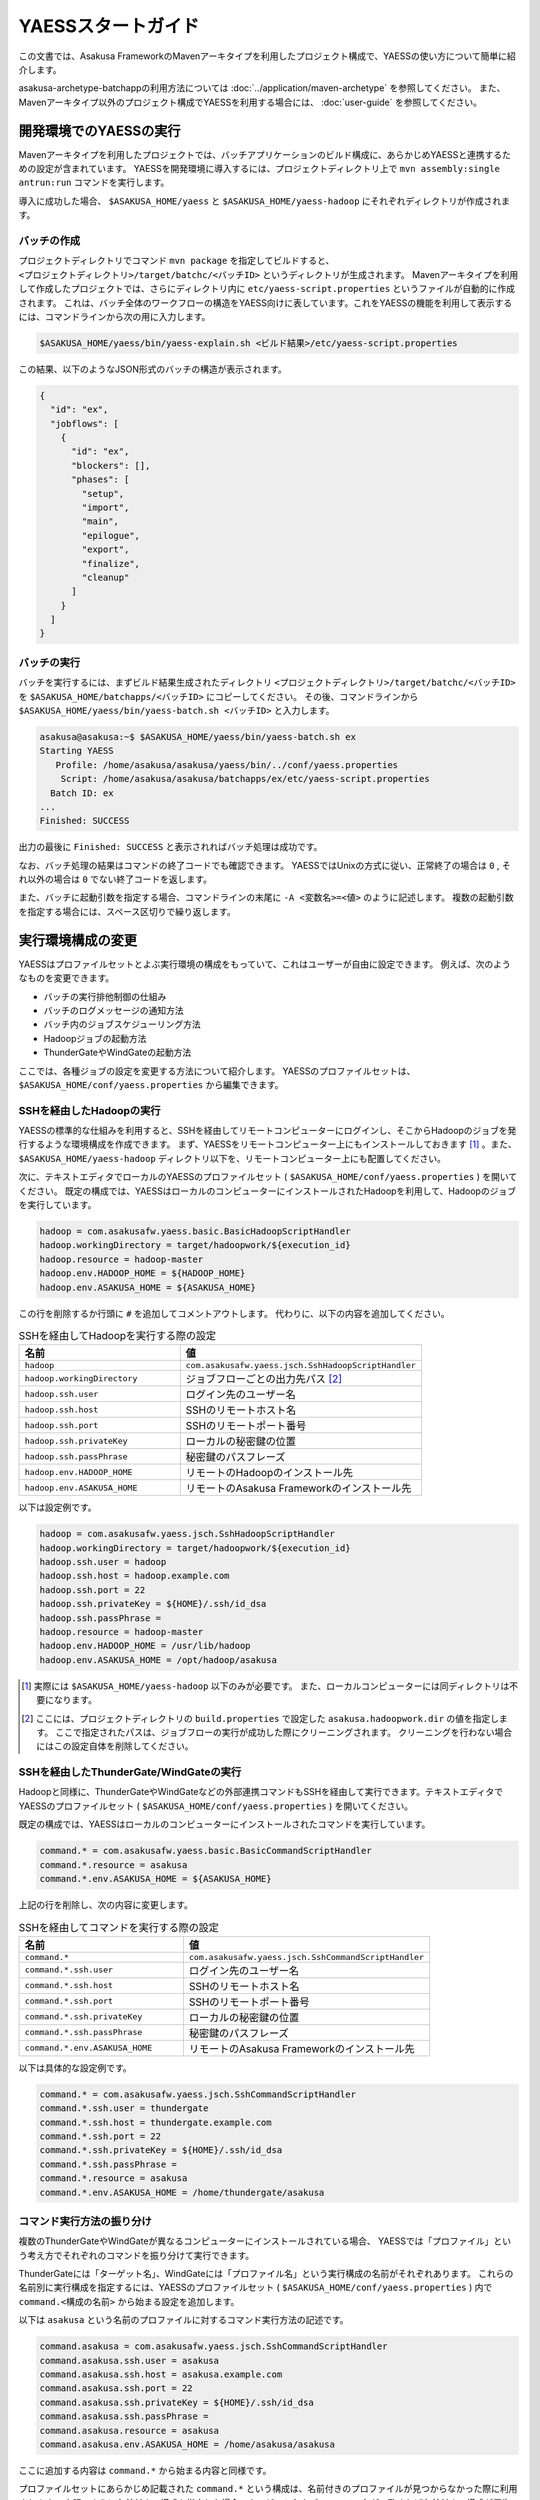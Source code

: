 ===================
YAESSスタートガイド
===================

この文書では、Asakusa FrameworkのMavenアーキタイプを利用したプロジェクト構成で、YAESSの使い方について簡単に紹介します。

asakusa-archetype-batchappの利用方法については :doc:`../application/maven-archetype` を参照してください。
また、Mavenアーキタイプ以外のプロジェクト構成でYAESSを利用する場合には、 :doc:`user-guide` を参照してください。


開発環境でのYAESSの実行
=======================

Mavenアーキタイプを利用したプロジェクトでは、バッチアプリケーションのビルド構成に、あらかじめYAESSと連携するための設定が含まれています。
YAESSを開発環境に導入するには、プロジェクトディレクトリ上で ``mvn assembly:single antrun:run`` コマンドを実行します。

導入に成功した場合、 ``$ASAKUSA_HOME/yaess`` と ``$ASAKUSA_HOME/yaess-hadoop`` にそれぞれディレクトリが作成されます。

バッチの作成
------------

プロジェクトディレクトリでコマンド ``mvn package`` を指定してビルドすると、 ``<プロジェクトディレクトリ>/target/batchc/<バッチID>`` というディレクトリが生成されます。
Mavenアーキタイプを利用して作成したプロジェクトでは、さらにディレクトリ内に ``etc/yaess-script.properties`` というファイルが自動的に作成されます。
これは、バッチ全体のワークフローの構造をYAESS向けに表しています。これをYAESSの機能を利用して表示するには、コマンドラインから次の用に入力します。

..  code-block:: sh

    $ASAKUSA_HOME/yaess/bin/yaess-explain.sh <ビルド結果>/etc/yaess-script.properties

この結果、以下のようなJSON形式のバッチの構造が表示されます。

..  code-block:: javascript

    {
      "id": "ex",
      "jobflows": [
        {
          "id": "ex",
          "blockers": [],
          "phases": [
            "setup",
            "import",
            "main",
            "epilogue",
            "export",
            "finalize",
            "cleanup"
          ]
        }
      ]
    }


バッチの実行
------------

バッチを実行するには、まずビルド結果生成されたディレクトリ ``<プロジェクトディレクトリ>/target/batchc/<バッチID>`` を ``$ASAKUSA_HOME/batchapps/<バッチID>`` にコピーしてください。
その後、コマンドラインから ``$ASAKUSA_HOME/yaess/bin/yaess-batch.sh <バッチID>`` と入力します。

..  code-block:: sh

    asakusa@asakusa:~$ $ASAKUSA_HOME/yaess/bin/yaess-batch.sh ex
    Starting YAESS
       Profile: /home/asakusa/asakusa/yaess/bin/../conf/yaess.properties
        Script: /home/asakusa/asakusa/batchapps/ex/etc/yaess-script.properties
      Batch ID: ex
    ...
    Finished: SUCCESS

出力の最後に ``Finished: SUCCESS`` と表示されればバッチ処理は成功です。

なお、バッチ処理の結果はコマンドの終了コードでも確認できます。
YAESSではUnixの方式に従い、正常終了の場合は ``0`` , それ以外の場合は ``0`` でない終了コードを返します。

また、バッチに起動引数を指定する場合、コマンドラインの末尾に ``-A <変数名>=<値>`` のように記述します。
複数の起動引数を指定する場合には、スペース区切りで繰り返します。


実行環境構成の変更
==================

YAESSはプロファイルセットとよぶ実行環境の構成をもっていて、これはユーザーが自由に設定できます。
例えば、次のようなものを変更できます。

* バッチの実行排他制御の仕組み
* バッチのログメッセージの通知方法
* バッチ内のジョブスケジューリング方法
* Hadoopジョブの起動方法
* ThunderGateやWindGateの起動方法

ここでは、各種ジョブの設定を変更する方法について紹介します。
YAESSのプロファイルセットは、 ``$ASAKUSA_HOME/conf/yaess.properties`` から編集できます。


SSHを経由したHadoopの実行
-------------------------

YAESSの標準的な仕組みを利用すると、SSHを経由してリモートコンピューターにログインし、そこからHadoopのジョブを発行するような環境構成を作成できます。
まず、YAESSをリモートコンピューター上にもインストールしておきます [#]_ 。また、 ``$ASAKUSA_HOME/yaess-hadoop`` ディレクトリ以下を、リモートコンピューター上にも配置してください。

次に、テキストエディタでローカルのYAESSのプロファイルセット ( ``$ASAKUSA_HOME/conf/yaess.properties`` ) を開いてください。
既定の構成では、YAESSはローカルのコンピューターにインストールされたHadoopを利用して、Hadoopのジョブを実行しています。

..  code-block:: properties

    hadoop = com.asakusafw.yaess.basic.BasicHadoopScriptHandler
    hadoop.workingDirectory = target/hadoopwork/${execution_id}
    hadoop.resource = hadoop-master
    hadoop.env.HADOOP_HOME = ${HADOOP_HOME}
    hadoop.env.ASAKUSA_HOME = ${ASAKUSA_HOME}

この行を削除するか行頭に ``#`` を追加してコメントアウトします。
代わりに、以下の内容を追加してください。

..  list-table:: SSHを経由してHadoopを実行する際の設定
    :widths: 10 15
    :header-rows: 1

    * - 名前
      - 値
    * - ``hadoop``
      - ``com.asakusafw.yaess.jsch.SshHadoopScriptHandler``
    * - ``hadoop.workingDirectory``
      - ジョブフローごとの出力先パス [#]_
    * - ``hadoop.ssh.user``
      - ログイン先のユーザー名
    * - ``hadoop.ssh.host``
      - SSHのリモートホスト名
    * - ``hadoop.ssh.port``
      - SSHのリモートポート番号
    * - ``hadoop.ssh.privateKey``
      - ローカルの秘密鍵の位置
    * - ``hadoop.ssh.passPhrase``
      - 秘密鍵のパスフレーズ
    * - ``hadoop.env.HADOOP_HOME``
      - リモートのHadoopのインストール先
    * - ``hadoop.env.ASAKUSA_HOME``
      - リモートのAsakusa Frameworkのインストール先

以下は設定例です。

..  code-block:: properties

    hadoop = com.asakusafw.yaess.jsch.SshHadoopScriptHandler
    hadoop.workingDirectory = target/hadoopwork/${execution_id}
    hadoop.ssh.user = hadoop
    hadoop.ssh.host = hadoop.example.com
    hadoop.ssh.port = 22
    hadoop.ssh.privateKey = ${HOME}/.ssh/id_dsa
    hadoop.ssh.passPhrase = 
    hadoop.resource = hadoop-master
    hadoop.env.HADOOP_HOME = /usr/lib/hadoop
    hadoop.env.ASAKUSA_HOME = /opt/hadoop/asakusa

..  [#] 実際には ``$ASAKUSA_HOME/yaess-hadoop`` 以下のみが必要です。
        また、ローカルコンピューターには同ディレクトリは不要になります。

..  [#] ここには、プロジェクトディレクトリの ``build.properties`` で設定した ``asakusa.hadoopwork.dir`` の値を指定します。
        ここで指定されたパスは、ジョブフローの実行が成功した際にクリーニングされます。
        クリーニングを行わない場合にはこの設定自体を削除してください。


SSHを経由したThunderGate/WindGateの実行
---------------------------------------

Hadoopと同様に、ThunderGateやWindGateなどの外部連携コマンドもSSHを経由して実行できます。テキストエディタでYAESSのプロファイルセット ( ``$ASAKUSA_HOME/conf/yaess.properties`` ) を開いてください。

既定の構成では、YAESSはローカルのコンピューターにインストールされたコマンドを実行しています。


..  code-block:: properties

    command.* = com.asakusafw.yaess.basic.BasicCommandScriptHandler
    command.*.resource = asakusa
    command.*.env.ASAKUSA_HOME = ${ASAKUSA_HOME}

上記の行を削除し、次の内容に変更します。

..  list-table:: SSHを経由してコマンドを実行する際の設定
    :widths: 10 15
    :header-rows: 1

    * - 名前
      - 値
    * - ``command.*``
      - ``com.asakusafw.yaess.jsch.SshCommandScriptHandler``
    * - ``command.*.ssh.user``
      - ログイン先のユーザー名
    * - ``command.*.ssh.host``
      - SSHのリモートホスト名
    * - ``command.*.ssh.port``
      - SSHのリモートポート番号
    * - ``command.*.ssh.privateKey``
      - ローカルの秘密鍵の位置
    * - ``command.*.ssh.passPhrase``
      - 秘密鍵のパスフレーズ
    * - ``command.*.env.ASAKUSA_HOME``
      - リモートのAsakusa Frameworkのインストール先

以下は具体的な設定例です。


..  code-block:: properties

    command.* = com.asakusafw.yaess.jsch.SshCommandScriptHandler
    command.*.ssh.user = thundergate
    command.*.ssh.host = thundergate.example.com
    command.*.ssh.port = 22
    command.*.ssh.privateKey = ${HOME}/.ssh/id_dsa
    command.*.ssh.passPhrase =
    command.*.resource = asakusa
    command.*.env.ASAKUSA_HOME = /home/thundergate/asakusa


コマンド実行方法の振り分け
--------------------------

複数のThunderGateやWindGateが異なるコンピューターにインストールされている場合、
YAESSでは「プロファイル」という考え方でそれぞれのコマンドを振り分けて実行できます。

ThunderGateには「ターゲット名」、WindGateには「プロファイル名」という実行構成の名前がそれぞれあります。
これらの名前別に実行構成を指定するには、YAESSのプロファイルセット ( ``$ASAKUSA_HOME/conf/yaess.properties`` ) 内で
``command.<構成の名前>`` から始まる設定を追加します。

以下は ``asakusa`` という名前のプロファイルに対するコマンド実行方法の記述です。

..  code-block:: properties

    command.asakusa = com.asakusafw.yaess.jsch.SshCommandScriptHandler
    command.asakusa.ssh.user = asakusa
    command.asakusa.ssh.host = asakusa.example.com
    command.asakusa.ssh.port = 22
    command.asakusa.ssh.privateKey = ${HOME}/.ssh/id_dsa
    command.asakusa.ssh.passPhrase =
    command.asakusa.resource = asakusa
    command.asakusa.env.ASAKUSA_HOME = /home/asakusa/asakusa

ここに追加する内容は ``command.*`` から始まる内容と同様です。

プロファイルセットにあらかじめ記載された ``command.*`` という構成は、名前付きのプロファイルが見つからなかった際に利用されます。
上記のように名前付きの構成を指定した場合、ターゲット名やプロファイル名が一致すれば名前付きの構成が優先されます。

